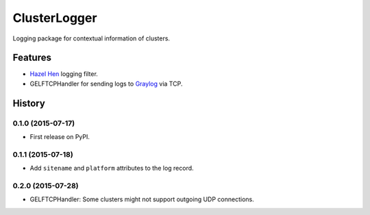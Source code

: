 =========================================================
ClusterLogger
=========================================================

.. image:: http://img.shields.io/pypi/v/clusterlogger.png?style=flat
    :target: https://pypi.python.org/pypi/clusterlogger
    :alt: PyPI version

.. image::  https://img.shields.io/travis/RayCrafter/clusterlogger/master.png?style=flat
    :target: https://travis-ci.org/RayCrafter/clusterlogger
    :alt: Build Status

.. image:: http://img.shields.io/pypi/dm/clusterlogger.png?style=flat
    :target: https://pypi.python.org/pypi/clusterlogger
    :alt: Downloads per month

.. image:: https://img.shields.io/coveralls/RayCrafter/clusterlogger/master.png?style=flat
    :target: https://coveralls.io/r/RayCrafter/clusterlogger
    :alt: Coverage

.. image:: http://img.shields.io/pypi/l/clusterlogger.png?style=flat
    :target: https://pypi.python.org/pypi/clusterlogger
    :alt: License

.. image:: https://readthedocs.org/projects/clusterlogger/badge/?version=latest&style=flat
    :target: http://clusterlogger.readthedocs.org/en/latest/
    :alt: Documentation





Logging package for contextual information of clusters.


Features
--------

* `Hazel Hen <http://www.hlrs.de/systems/platforms/cray-xc40-hazel-hen/>`_ logging filter.
* GELFTCPHandler for sending logs to `Graylog <https://www.graylog.org/>`_ via TCP.


.. :changelog:

History
-------

0.1.0 (2015-07-17)
+++++++++++++++++++++++++++++++++++++++

* First release on PyPI.

0.1.1 (2015-07-18)
+++++++++++++++++++++++++++++++++++++++

* Add ``sitename`` and ``platform`` attributes to the log record.

0.2.0 (2015-07-28)
+++++++++++++++++++++++++++++++++++++++

* GELFTCPHandler: Some clusters might not support outgoing UDP connections.


